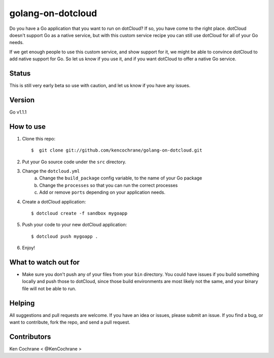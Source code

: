 ==================
golang-on-dotcloud
==================

Do you have a Go application that you want to run on dotCloud? If so, you have come to the right place. dotCloud doesn't support Go as a native service, but with this custom service recipe you can still use dotCloud for all of your Go needs.

If we get enough people to use this custom service, and show support for it, we might be able to convince dotCloud to add native support for Go. So let us know if you use it, and if you want dotCloud to offer a native Go service. 

Status
======
This is still very early beta so use with caution, and let us know if you have any issues.

Version
=======

Go v1.1.1

How to use
==========
1. Clone this repo::
    
    $  git clone git://github.com/kencochrane/golang-on-dotcloud.git

2. Put your Go source code under the ``src`` directory.

3. Change the ``dotcloud.yml``
    a. Change the ``build_package`` config variable, to the name of your Go package
    b. Change the ``processes`` so that you can run the correct processes
    c. Add or remove ``ports`` depending on your application needs.

4. Create a dotCloud application::
    
    $ dotcloud create -f sandbox mygoapp

5. Push your code to your new dotCloud application::

    $ dotcloud push mygoapp .

6. Enjoy!

What to watch out for
=====================
- Make sure you don't push any of your files from your ``bin`` directory. You could have issues if you build something locally and push those to dotCloud, since those build environments are most likely not the same, and your binary file will not be able to run. 

Helping
=======
All suggestions and pull requests are welcome. If you have an idea or issues, please submit an issue. If you find a bug, or want to contribute, fork the repo, and send a pull request.

Contributors
============
Ken Cochrane < @KenCochrane >
